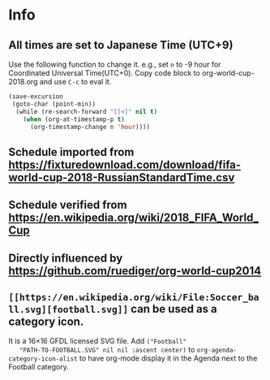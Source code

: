 * Info

** All times are set to Japanese Time (UTC+9)

   Use the following function to change it.
   e.g., set =n= to -9 hour for Coordinated Universal Time(UTC+0).
   Copy code block to org-world-cup-2018.org and use =C-c= to eval it.

   #+HEADERS: :var n=-1
   #+begin_src emacs-lisp :results silent
   (save-excursion
    (goto-char (point-min))
     (while (re-search-forward "[[<]" nil t)
       (when (org-at-timestamp-p t)
         (org-timestamp-change n 'hour))))
   #+end_src
  
  
** Schedule imported from https://fixturedownload.com/download/fifa-world-cup-2018-RussianStandardTime.csv
** Schedule verified from https://en.wikipedia.org/wiki/2018_FIFA_World_Cup
** Directly influenced by https://github.com/ruediger/org-world-cup2014
** =[[https://en.wikipedia.org/wiki/File:Soccer_ball.svg][football.svg]]= can be used as a category icon.
   It is a 16\times16 GFDL licensed SVG file.  Add =("Football"
   "PATH-TO-FOOTBALL.SVG" nil nil :ascent center)= to
   =org-agenda-category-icon-alist= to have org-mode display it in the
   Agenda next to the Football category.
